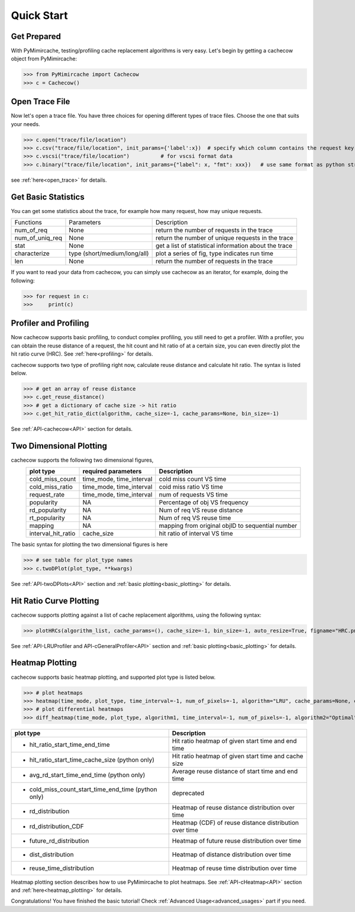 .. _quick_start:

Quick Start
===========

Get Prepared
------------
With PyMimircache, testing/profiling cache replacement algorithms is very easy.
Let's begin by getting a cachecow object from PyMimircache:

>>> from PyMimircache import Cachecow
>>> c = Cachecow()

Open Trace File
---------------
Now let's open a trace file. You have three choices for opening different types of trace files. Choose the one that suits your needs.


>>> c.open("trace/file/location")
>>> c.csv("trace/file/location", init_params={'label':x})  # specify which column contains the request key(label)
>>> c.vscsi("trace/file/location")          # for vscsi format data
>>> c.binary("trace/file/location", init_params={"label": x, "fmt": xxx})   # use same format as python struct



see :ref:`here<open_trace>` for details.


Get Basic Statistics
--------------------
You can get some statistics about the trace, for example how many request, how may unique requests.

+-------------------------+--------------------------------+------------------------------------------------------------+
| Functions               | Parameters                     |       Description                                          |
+-------------------------+--------------------------------+------------------------------------------------------------+
| num_of_req              | None                           | return the number of requests in the trace                 |
+-------------------------+--------------------------------+------------------------------------------------------------+
| num_of_uniq_req         | None                           | return the number of unique requests in the trace          |
+-------------------------+--------------------------------+------------------------------------------------------------+
| stat                    | None                           | get a list of statistical information about the trace      |
+-------------------------+--------------------------------+------------------------------------------------------------+
| characterize            | type (short/medium/long/all)   | plot a series of fig, type indicates run time              |
+-------------------------+--------------------------------+------------------------------------------------------------+
| len                     | None                           | return the number of requests in the trace                 |
+-------------------------+--------------------------------+------------------------------------------------------------+

If you want to read your data from cachecow, you can simply use cachecow as an iterator, for example, doing the following:

>>> for request in c:
>>>     print(c)



Profiler and Profiling
-----------------------
Now cachecow supports basic profiling, to conduct complex profiling, you still need to get a profiler.
With a profiler, you can obtain the reuse distance of a request, the hit count and hit ratio of at a certain size, you can even directly plot the hit ratio curve (HRC). See :ref:`here<profiling>` for details.

cachecow supports two type of profiling right now, calculate reuse distance and calculate hit ratio. The syntax is listed below.

>>> # get an array of reuse distance
>>> c.get_reuse_distance()
>>> # get a dictionary of cache size -> hit ratio
>>> c.get_hit_ratio_dict(algorithm, cache_size=-1, cache_params=None, bin_size=-1)

See :ref:`API-cachecow<API>` section for details.


Two Dimensional Plotting
------------------------

cachecow supports the following two dimensional figures,
        ========================  ============================  =================================================
                plot type               required parameters         Description
        ========================  ============================  =================================================
            cold_miss_count         time_mode, time_interval     cold miss count VS time
            cold_miss_ratio         time_mode, time_interval     coid miss ratio VS time
            request_rate            time_mode, time_interval     num of requests VS time
            popularity              NA                           Percentage of obj VS frequency
            rd_popularity           NA                           Num of req VS reuse distance
            rt_popularity           NA                           Num of req VS reuse time
            mapping                 NA                           mapping from original objID to sequential number
          interval_hit_ratio        cache_size                   hit ratio of interval VS time
        ========================  ============================  =================================================

The basic syntax for plotting the two dimensional figures is here

>>> # see table for plot_type names
>>> c.twoDPlot(plot_type, **kwargs)


See :ref:`API-twoDPlots<API>` section and :ref:`basic plotting<basic_plotting>` for details.


Hit Ratio Curve Plotting
------------------------

cachecow supports plotting against a list of cache replacement algorithms, using the following syntax:

>>> plotHRCs(algorithm_list, cache_params=(), cache_size=-1, bin_size=-1, auto_resize=True, figname="HRC.png", **kwargs)

See :ref:`API-LRUProfiler and API-cGeneralProfiler<API>` section and :ref:`basic plotting<basic_plotting>` for details.


Heatmap Plotting
----------------

cachecow supports basic heatmap plotting, and supported plot type is listed below.

>>> # plot heatmaps
>>> heatmap(time_mode, plot_type, time_interval=-1, num_of_pixels=-1, algorithm="LRU", cache_params=None, cache_size=-1, **kwargs)
>>> # plot differential heatmaps
>>> diff_heatmap(time_mode, plot_type, algorithm1, time_interval=-1, num_of_pixels=-1, algorithm2="Optimal", cache_params1=None, cache_params2=None, cache_size=-1, **kwargs)

================================================================  ========================================================================
    plot type                                                           Description
================================================================  ========================================================================
    * hit_ratio_start_time_end_time                                     Hit ratio heatmap of given start time and end time
    * hit_ratio_start_time_cache_size (python only)                     Hit ratio heatmap of given start time and cache size
    * avg_rd_start_time_end_time (python only)                          Average reuse distance of start time and end time
    * cold_miss_count_start_time_end_time (python only)                 deprecated
    * rd_distribution                                                   Heatmap of reuse distance distribution over time
    * rd_distribution_CDF                                               Heatmap (CDF) of reuse distance distribution over time
    * future_rd_distribution                                            Heatmap of future reuse distribution over time
    * dist_distribution                                                 Heatmap of distance distribution over time
    * reuse_time_distribution                                           Heatmap of reuse time distribution over time
================================================================  ========================================================================

Heatmap plotting section describes how to use PyMimircache to plot heatmaps.
See :ref:`API-cHeatmap<API>` section and :ref:`here<heatmap_plotting>` for details.




Congratulations! You have finished the basic tutorial! Check :ref:`Advanced Usage<advanced_usages>` part if you need.